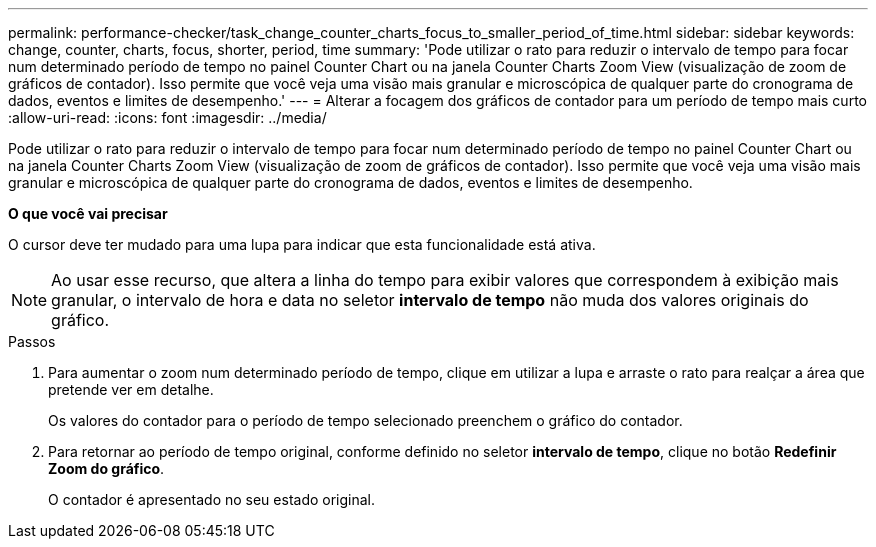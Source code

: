 ---
permalink: performance-checker/task_change_counter_charts_focus_to_smaller_period_of_time.html 
sidebar: sidebar 
keywords: change, counter, charts, focus, shorter, period, time 
summary: 'Pode utilizar o rato para reduzir o intervalo de tempo para focar num determinado período de tempo no painel Counter Chart ou na janela Counter Charts Zoom View (visualização de zoom de gráficos de contador). Isso permite que você veja uma visão mais granular e microscópica de qualquer parte do cronograma de dados, eventos e limites de desempenho.' 
---
= Alterar a focagem dos gráficos de contador para um período de tempo mais curto
:allow-uri-read: 
:icons: font
:imagesdir: ../media/


[role="lead"]
Pode utilizar o rato para reduzir o intervalo de tempo para focar num determinado período de tempo no painel Counter Chart ou na janela Counter Charts Zoom View (visualização de zoom de gráficos de contador). Isso permite que você veja uma visão mais granular e microscópica de qualquer parte do cronograma de dados, eventos e limites de desempenho.

*O que você vai precisar*

O cursor deve ter mudado para uma lupa para indicar que esta funcionalidade está ativa.

[NOTE]
====
Ao usar esse recurso, que altera a linha do tempo para exibir valores que correspondem à exibição mais granular, o intervalo de hora e data no seletor *intervalo de tempo* não muda dos valores originais do gráfico.

====
.Passos
. Para aumentar o zoom num determinado período de tempo, clique em utilizar a lupa e arraste o rato para realçar a área que pretende ver em detalhe.
+
Os valores do contador para o período de tempo selecionado preenchem o gráfico do contador.

. Para retornar ao período de tempo original, conforme definido no seletor *intervalo de tempo*, clique no botão *Redefinir Zoom do gráfico*.
+
O contador é apresentado no seu estado original.



